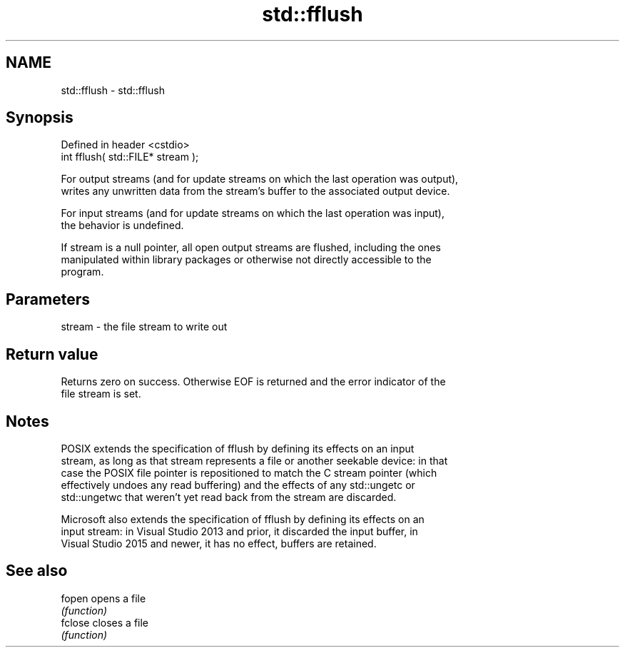 .TH std::fflush 3 "2022.07.31" "http://cppreference.com" "C++ Standard Libary"
.SH NAME
std::fflush \- std::fflush

.SH Synopsis
   Defined in header <cstdio>
   int fflush( std::FILE* stream );

   For output streams (and for update streams on which the last operation was output),
   writes any unwritten data from the stream's buffer to the associated output device.

   For input streams (and for update streams on which the last operation was input),
   the behavior is undefined.

   If stream is a null pointer, all open output streams are flushed, including the ones
   manipulated within library packages or otherwise not directly accessible to the
   program.

.SH Parameters

   stream - the file stream to write out

.SH Return value

   Returns zero on success. Otherwise EOF is returned and the error indicator of the
   file stream is set.

.SH Notes

   POSIX extends the specification of fflush by defining its effects on an input
   stream, as long as that stream represents a file or another seekable device: in that
   case the POSIX file pointer is repositioned to match the C stream pointer (which
   effectively undoes any read buffering) and the effects of any std::ungetc or
   std::ungetwc that weren't yet read back from the stream are discarded.

   Microsoft also extends the specification of fflush by defining its effects on an
   input stream: in Visual Studio 2013 and prior, it discarded the input buffer, in
   Visual Studio 2015 and newer, it has no effect, buffers are retained.

.SH See also

   fopen  opens a file
          \fI(function)\fP
   fclose closes a file
          \fI(function)\fP
